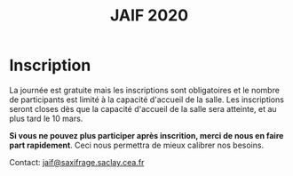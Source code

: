 #+STARTUP: showall
#+OPTIONS: toc:nil
#+title: JAIF 2020

* Inscription

# [2019-05-16 jeu.]
# *Les inscriptions sont closes.  Contactez le comité de programme.*


La journée est gratuite mais les inscriptions sont obligatoires et le
nombre de participants est limité à la capacité d'accueil de la salle.
Les inscriptions seront closes dès que la capacité d'accueil de la
salle sera atteinte, et au plus tard le 10 mars.

# Pour vous inscrire, complétez [[https://framaforms.org/jaif-2019-inscription-1549903999][le formulaire à cette adresse]].

*Si vous ne pouvez plus participer après inscrition, merci de nous en
faire part rapidement*. Ceci nous permettra de mieux calibrer nos
besoins.

Contact: [[mailto:jaif@saxifrage.saclay.cea.fr?subject=%5Binscription%5D][jaif@saxifrage.saclay.cea.fr]]
